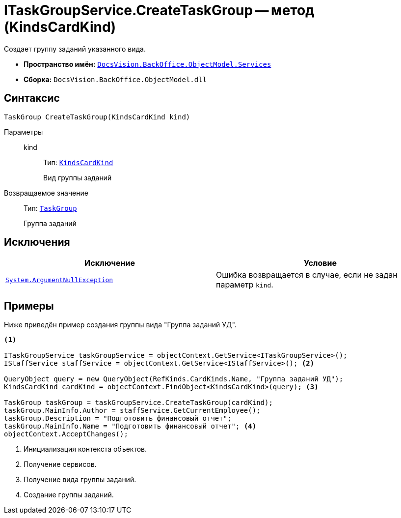 = ITaskGroupService.CreateTaskGroup -- метод (KindsCardKind)

Создает группу заданий указанного вида.

* *Пространство имён:* `xref:BackOffice-ObjectModel-Services-Entities:Services_NS.adoc[DocsVision.BackOffice.ObjectModel.Services]`
* *Сборка:* `DocsVision.BackOffice.ObjectModel.dll`

== Синтаксис

[source,csharp]
----
TaskGroup CreateTaskGroup(KindsCardKind kind)
----

Параметры::
kind:::
Тип: `xref:BackOffice-ObjectModel-Kinds:KindsCardKind_CL.adoc[KindsCardKind]`
+
Вид группы заданий

Возвращаемое значение::
Тип: `xref:BackOffice-ObjectModel-Task:TaskGroup_CL.adoc[TaskGroup]`
+
Группа заданий

== Исключения

[cols=",",options="header"]
|===
|Исключение |Условие
|`http://msdn.microsoft.com/ru-ru/library/system.argumentnullexception.aspx[System.ArgumentNullException]` |Ошибка возвращается в случае, если не задан параметр `kind`.
|===

== Примеры

Ниже приведён пример создания группы вида "Группа заданий УД".

[source,csharp]
----
<.>

ITaskGroupService taskGroupService = objectContext.GetService<ITaskGroupService>();
IStaffService staffService = objectContext.GetService<IStaffService>(); <.>

QueryObject query = new QueryObject(RefKinds.CardKinds.Name, "Группа заданий УД");
KindsCardKind cardKind = objectContext.FindObject<KindsCardKind>(query); <.>

TaskGroup taskGroup = taskGroupService.CreateTaskGroup(cardKind);
taskGroup.MainInfo.Author = staffService.GetCurrentEmployee();
taskGroup.Description = "Подготовить финансовый отчет";
taskGroup.MainInfo.Name = "Подготовить финансовый отчет"; <.>
objectContext.AcceptChanges();
----
<.> Инициализация контекста объектов.
<.> Получение сервисов.
<.> Получение вида группы заданий.
<.> Создание группы заданий.
